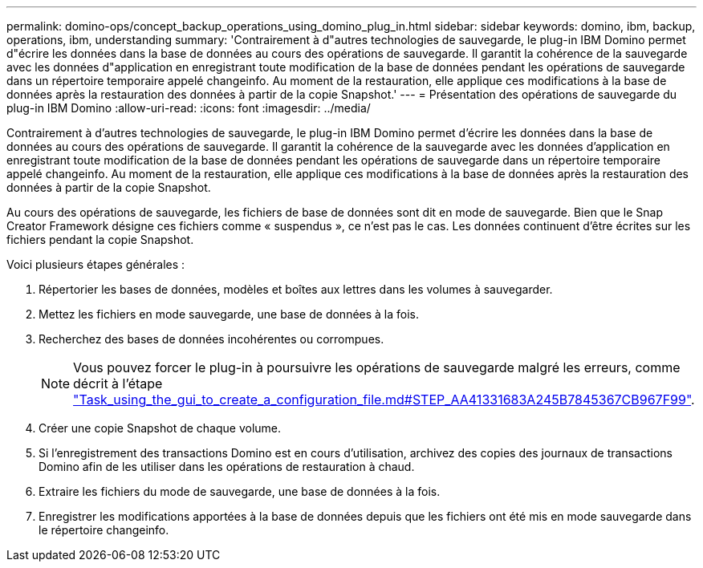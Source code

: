 ---
permalink: domino-ops/concept_backup_operations_using_domino_plug_in.html 
sidebar: sidebar 
keywords: domino, ibm, backup, operations, ibm, understanding 
summary: 'Contrairement à d"autres technologies de sauvegarde, le plug-in IBM Domino permet d"écrire les données dans la base de données au cours des opérations de sauvegarde. Il garantit la cohérence de la sauvegarde avec les données d"application en enregistrant toute modification de la base de données pendant les opérations de sauvegarde dans un répertoire temporaire appelé changeinfo. Au moment de la restauration, elle applique ces modifications à la base de données après la restauration des données à partir de la copie Snapshot.' 
---
= Présentation des opérations de sauvegarde du plug-in IBM Domino
:allow-uri-read: 
:icons: font
:imagesdir: ../media/


[role="lead"]
Contrairement à d'autres technologies de sauvegarde, le plug-in IBM Domino permet d'écrire les données dans la base de données au cours des opérations de sauvegarde. Il garantit la cohérence de la sauvegarde avec les données d'application en enregistrant toute modification de la base de données pendant les opérations de sauvegarde dans un répertoire temporaire appelé changeinfo. Au moment de la restauration, elle applique ces modifications à la base de données après la restauration des données à partir de la copie Snapshot.

Au cours des opérations de sauvegarde, les fichiers de base de données sont dit en mode de sauvegarde. Bien que le Snap Creator Framework désigne ces fichiers comme « suspendus », ce n'est pas le cas. Les données continuent d'être écrites sur les fichiers pendant la copie Snapshot.

Voici plusieurs étapes générales :

. Répertorier les bases de données, modèles et boîtes aux lettres dans les volumes à sauvegarder.
. Mettez les fichiers en mode sauvegarde, une base de données à la fois.
. Recherchez des bases de données incohérentes ou corrompues.
+

NOTE: Vous pouvez forcer le plug-in à poursuivre les opérations de sauvegarde malgré les erreurs, comme décrit à l'étape link:task_using_the_gui_to_create_a_configuration_file.md#STEP_AA41331683A24598B7845367CB967F99["Task_using_the_gui_to_create_a_configuration_file.md#STEP_AA41331683A245B7845367CB967F99"].

. Créer une copie Snapshot de chaque volume.
. Si l'enregistrement des transactions Domino est en cours d'utilisation, archivez des copies des journaux de transactions Domino afin de les utiliser dans les opérations de restauration à chaud.
. Extraire les fichiers du mode de sauvegarde, une base de données à la fois.
. Enregistrer les modifications apportées à la base de données depuis que les fichiers ont été mis en mode sauvegarde dans le répertoire changeinfo.

